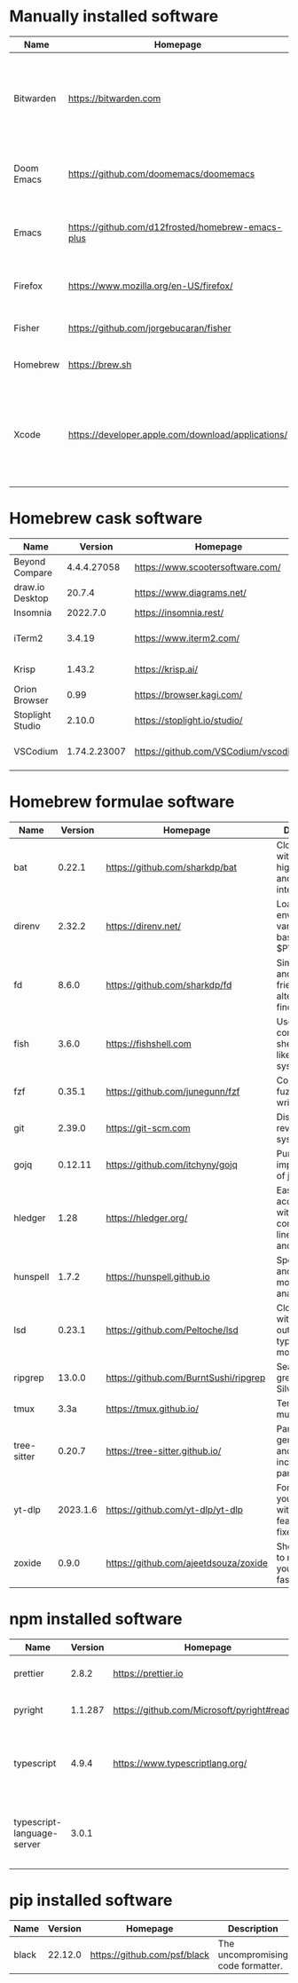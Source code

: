 #+AUTHOR:   Eddie Groves
#+PROPERTY: header-args:fish :eval no-export

* Tasks :noexport:
- [X] Replace shorthand command names with full names, e.g rg -Nor
- [ ] Fish mode for Emacs
- [ ] Tab complete in fish shell
- [ ] VI Mode in Fish Shell
- [ ] JQ mode

* Manually installed software

| Name       | Homepage                                           | Description                                                                        | Where      | Updates       |
|------------+----------------------------------------------------+------------------------------------------------------------------------------------+------------+---------------|
| Bitwarden  | https://bitwarden.com                              | Open-source password management service that stores sensitive information.         | App Store  | Automatic     |
| Doom Emacs | https://github.com/doomemacs/doomemacs             | Doom is a configuration framework for GNU Emacs.                                   | git clone  | doom upgrade  |
| Emacs      | https://github.com/d12frosted/homebrew-emacs-plus  | The extensible, customizable GNU text editor.                                      | ./emacs.sh | ./emacs.sh    |
| Firefox    | [[https://www.mozilla.org/en-US/firefox/]]             | Web browser developed by the Mozilla.                                              | Download   | Automatic     |
| Fisher     | https://github.com/jorgebucaran/fisher             | Plugin manager for Fish.                                                           | curl       | fisher update |
| Homebrew   | https://brew.sh                                    | Package manager for MacOS.                                                         | curl       | brew update   |
| Xcode      | https://developer.apple.com/download/applications/ | Xcode includes everything you need to create amazing apps for all Apple platforms. | Download   | Download      |

* Homebrew cask software

#+begin_src fish :colnames '(Name Version Homepage Description) :exports results
set packages (rg --no-line-number --only-matching --replace '$1' '^brew install --cask ([\w-]+)$' casks.sh)
for package in $packages
  brew info --json=v2 --cask $package | gojq --raw-output '.casks[0] | [ .name[0], (.version | split(",")[0]), .homepage, .desc ] | @csv'
end
#+end_src

#+RESULTS:
| Name             |      Version | Homepage                             | Description                                                        |
|------------------+--------------+--------------------------------------+--------------------------------------------------------------------|
| Beyond Compare   |  4.4.4.27058 | https://www.scootersoftware.com/     | Compare files and folders                                          |
| draw.io Desktop  |       20.7.4 | https://www.diagrams.net/            | Draw.io is free online diagram software                            |
| Insomnia         |     2022.7.0 | https://insomnia.rest/               | HTTP and GraphQL Client                                            |
| iTerm2           |       3.4.19 | https://www.iterm2.com/              | Terminal emulator as alternative to Apple's Terminal app           |
| Krisp            |       1.43.2 | https://krisp.ai/                    | Sound clear in online meetings                                     |
| Orion Browser    |         0.99 | https://browser.kagi.com/            | WebKit based web browser                                           |
| Stoplight Studio |       2.10.0 | https://stoplight.io/studio/         | Editor for designing and documenting APIs                          |
| VSCodium         | 1.74.2.23007 | https://github.com/VSCodium/vscodium | Binary releases of VS Code without MS branding/telemetry/licensing |

* Homebrew formulae software

#+begin_src fish :colnames '(Name Version Homepage Description) :exports results
set packages (rg --no-line-number --only-matching --replace '$1' '^brew install --quiet ([\w-]+)$' formulae.sh)
for package in $packages
  brew info --json=v2 --formulae $package | gojq --raw-output '.formulae[0] | [ .name, .versions.stable, .homepage, .desc ] | @csv'
end
#+end_src

#+RESULTS:
| Name        |  Version | Homepage                              | Description                                                        |
|-------------+----------+---------------------------------------+--------------------------------------------------------------------|
| bat         |   0.22.1 | https://github.com/sharkdp/bat        | Clone of cat(1) with syntax highlighting and Git integration       |
| direnv      |   2.32.2 | https://direnv.net/                   | Load/unload environment variables based on $PWD                    |
| fd          |    8.6.0 | https://github.com/sharkdp/fd         | Simple, fast and user-friendly alternative to find                 |
| fish        |    3.6.0 | https://fishshell.com                 | User-friendly command-line shell for UNIX-like operating systems   |
| fzf         |   0.35.1 | https://github.com/junegunn/fzf       | Command-line fuzzy finder written in Go                            |
| git         |   2.39.0 | https://git-scm.com                   | Distributed revision control system                                |
| gojq        |  0.12.11 | https://github.com/itchyny/gojq       | Pure Go implementation of jq                                       |
| hledger     |     1.28 | https://hledger.org/                  | Easy plain text accounting with command-line, terminal and web UIs |
| hunspell    |    1.7.2 | https://hunspell.github.io            | Spell checker and morphological analyzer                           |
| lsd         |   0.23.1 | https://github.com/Peltoche/lsd       | Clone of ls with colorful output, file type icons, and more        |
| ripgrep     |   13.0.0 | https://github.com/BurntSushi/ripgrep | Search tool like grep and The Silver Searcher                      |
| tmux        |     3.3a | https://tmux.github.io/               | Terminal multiplexer                                               |
| tree-sitter |   0.20.7 | https://tree-sitter.github.io/        | Parser generator tool and incremental parsing library              |
| yt-dlp      | 2023.1.6 | https://github.com/yt-dlp/yt-dlp      | Fork of youtube-dl with additional features and fixes              |
| zoxide      |    0.9.0 | https://github.com/ajeetdsouza/zoxide | Shell extension to navigate your filesystem faster                 |

* npm installed software

#+begin_src fish :colnames '(Name Version Homepage Description) :exports results
set packages (rg --no-line-number --only-matching --replace '$1' '^npm install --global ([\w-]+)$' npm.sh)
for package in $packages
  set installed_version (npm ls $package --global --depth=0 --json | gojq --raw-output --arg package $package '.dependencies.[$package].version')
  npm view --json $package | gojq --raw-output --arg installed_version $installed_version '[ .name, $installed_version, .homepage, .description ] | @csv'
end
#+end_src

#+RESULTS:
| Name                       | Version | Homepage                                    | Description                                                                 |
|----------------------------+---------+---------------------------------------------+-----------------------------------------------------------------------------|
| prettier                   |   2.8.2 | https://prettier.io                         | Prettier is an opinionated code formatter                                   |
| pyright                    | 1.1.287 | https://github.com/Microsoft/pyright#readme | Type checker for the Python language                                        |
| typescript                 |   4.9.4 | https://www.typescriptlang.org/             | TypeScript is a language for application scale JavaScript development       |
| typescript-language-server |   3.0.1 |                                             | Language Server Protocol (LSP) implementation for TypeScript using tsserver |

* pip installed software

#+begin_src fish :colnames '(Name Version Homepage Description) :exports results
pip inspect | gojq --raw-output '.installed.[] | select(.requested) | select(.metadata.name | IN("pip", "setuptools", "wheel") | not) | .metadata | [ .name, .version, (.project_url[] | select(contains("Homepage"))).[10:], .summary ] | @csv'
#+end_src

#+RESULTS:
| Name  | Version | Homepage                     | Description                        |
|-------+---------+------------------------------+------------------------------------|
| black | 22.12.0 | https://github.com/psf/black | The uncompromising code formatter. |
